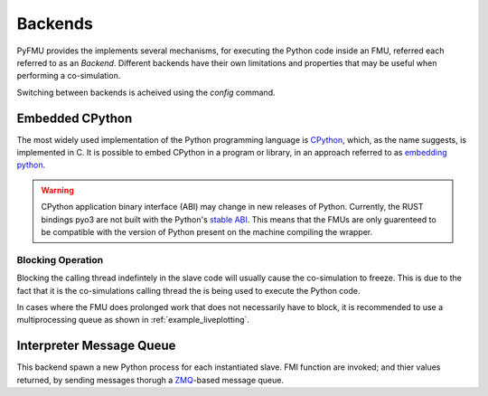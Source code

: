 ########
Backends
########

PyFMU provides the implements several mechanisms, for executing the Python code inside an FMU, referred each referred to as an *Backend*.
Different backends have their own limitations and properties that may be useful when performing a co-simulation.

Switching between backends is acheived using the *config* command.





================
Embedded CPython
================
The most widely used implementation of the Python programming language is `CPython <https://github.com/python/cpython>`__, which, as the name suggests, is implemented in C.
It is possible to embed CPython in a program or library, in an approach referred to as `embedding python <https://docs.python.org/3.10/extending/embedding.html>`__.



.. warning::
    CPython application binary interface (ABI) may change in new releases of Python.
    Currently, the RUST bindings pyo3 are not built with the Python's `stable ABI <https://docs.python.org/3.10/c-api/stable.html>`__.
    This means that the FMUs are only guarenteed to be compatible with the version of Python present on the machine compiling the wrapper.

******************
Blocking Operation
******************

Blocking the calling thread indefintely in the slave code will usually cause the co-simulation to freeze.
This is due to the fact that it is the co-simulations calling thread the is being used to execute the Python code. 

In cases where the FMU does prolonged work that does not necessarily have to block, it is recommended to use a multiprocessing queue as shown in :ref:`example_liveplotting`.

=========================
Interpreter Message Queue
=========================

This backend spawn a new Python process for each instantiated slave. 
FMI function are invoked; and thier values returned, by sending messages thorugh a `ZMQ <https://zeromq.org/>`__-based message queue.




